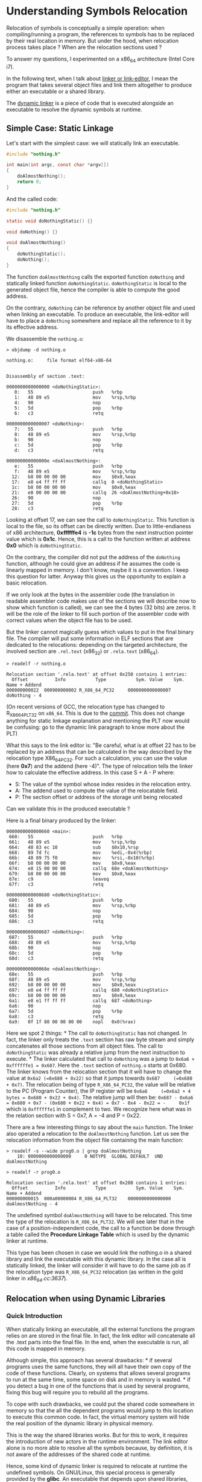 * Understanding Symbols Relocation
:PROPERTIES:
:CUSTOM_ID: page.title
:END:
Relocation of symbols is conceptually a simple operation: when
compiling/running a program, the references to symbols has to be
replaced by their real location in memory. But under the hood, when
relocation process takes place ? When are the relocation sections used ?

To answer my questions, I experimented on a x86_64 architecture (Intel
Core i7).

In the following text, when I talk about
[[https://en.wikipedia.org/wiki/Linker_(computing)][linker or
link-editor]], I mean the program that takes several object files and
link them altogether to produce either an executable or a shared
library.

The [[https://en.wikipedia.org/wiki/Dynamic_linker][dynamic linker]] is
a piece of code that is executed alongside an executable to resolve the
dynamic symbols at runtime.

** Simple Case: Static Linkage
:PROPERTIES:
:CUSTOM_ID: simple-case-static-linkage
:END:
Let's start with the simplest case: we will statically link an
executable.

#+begin_src C
#include "nothing.h"

int main(int argc, const char *argv[])
{
    doAlmostNothing();
    return 0;
}
#+end_src

And the called code:

#+begin_src C
#include "nothing.h"

static void doNothingStatic() {}

void doNothing() {}

void doAlmostNothing()
{
    doNothingStatic();
    doNothing();
}
#+end_src

The function =doAlmostNothing= calls the exported function =doNothing=
and statically linked function =doNothingStatic=. =doNothingStatic= is
local to the generated object file, hence the compiler is able to
compute the good address.

On the contrary, =doNothing= can be reference by another object file and
used when linking an executable. To produce an executable, the
link-editor will have to place a =doNothing= somewhere and replace all
the reference to it by its effective address.

We disassemble the =nothing.o=:

#+begin_example
> objdump -d nothing.o

nothing.o:     file format elf64-x86-64


Disassembly of section .text:

0000000000000000 <doNothingStatic>:
   0:   55                      push   %rbp
   1:   48 89 e5                mov    %rsp,%rbp
   4:   90                      nop
   5:   5d                      pop    %rbp
   6:   c3                      retq

0000000000000007 <doNothing>:
   7:   55                      push   %rbp
   8:   48 89 e5                mov    %rsp,%rbp
   b:   90                      nop
   c:   5d                      pop    %rbp
   d:   c3                      retq

000000000000000e <doAlmostNothing>:
   e:   55                      push   %rbp
   f:   48 89 e5                mov    %rsp,%rbp
  12:   b8 00 00 00 00          mov    $0x0,%eax
  17:   e8 e4 ff ff ff          callq  0 <doNothingStatic>
  1c:   b8 00 00 00 00          mov    $0x0,%eax
  21:   e8 00 00 00 00          callq  26 <doAlmostNothing+0x18>
  26:   90                      nop
  27:   5d                      pop    %rbp
  28:   c3                      retq
#+end_example

Looking at offset 17, we can see the call to =doNothingStatic=. This
function is local to the file, so its offset can be directly written.
Due to little-endianess of x86 architecture, *0xffffffe4* is *-1c* bytes
from the next instruction pointer value which is *0x1c*. Hence, this is
a call to the function written at address *0x0* which is
=doNothingStatic=.

On the contrary, the compiler did not put the address of the =doNothing=
function, although he could give an address if he assumes the code is
linearly mapped in memory. I don't know, maybe it is a convention. I
keep this question for latter. Anyway this gives us the opportunity to
explain a basic relocation.

If we only look at the bytes in the assembler code (the translation in
readable assembler code makes use of the sections we will describe now
to show which function is called), we can see the 4 bytes (32 bits) are
zeros. It will be the role of the linker to fill such portion of the
assembler code with correct values when the object file has to be used.

But the linker cannot magically guess which values to put in the final
binary file. The compiler will put some information in ELF sections that
are dedicated to the relocations: depending on the targeted
architecture, the involved section are =.rel.text= (x86_32) or
=.rela.text= (x86_64).

#+begin_example
> readelf -r nothing.o

Relocation section '.rela.text' at offset 0x250 contains 1 entries:
  Offset          Info           Type           Sym. Value    Sym. Name + Addend
000000000022  000900000002 R_X86_64_PC32     0000000000000007 doNothing - 4
#+end_example

(On recent versions of GCC, the relocation type has changed to
R_X86_64_PLT32 on =x86_64=. This is due to the
[[https://sourceware.org/git/?p=binutils-gdb.git;a=commitdiff;h=bd7ab16b4537788ad53521c45469a1bdae84ad4a;hp=80c96350467f23a54546580b3e2b67a65ec65b66][commit]].
This does not change anything for static linkage explanation and
mentioning the PLT now would be confusing: go to the dynamic link
paragraph to know more about the PLT)

What this says to the link editor is: "Be careful, what is at offset 22
has to be replaced by an address that can be calculated in the way
described by the relocation type X86_64_PC32. For such a calculation,
you can use the value (here *0x7*) and the addend (here -4)". The type
of relocation tells the linker how to calculate the effective address.
In this case S + A - P where:

- S: The value of the symbol whose index resides in the relocation
  entry.
- A: The addend used to compute the value of the relocatable field.
- P: The section offset or address of the storage unit being relocated

Can we validate this in the produced executable ?

Here is a final binary produced by the linker:

#+begin_example
0000000000000660 <main>:
 660:   55                      push   %rbp
 661:   48 89 e5                mov    %rsp,%rbp
 664:   48 83 ec 10             sub    $0x10,%rsp
 668:   89 7d fc                mov    %edi,-0x4(%rbp)
 66b:   48 89 75 f0             mov    %rsi,-0x10(%rbp)
 66f:   b8 00 00 00 00          mov    $0x0,%eax
 674:   e8 15 00 00 00          callq  68e <doAlmostNothing>
 679:   b8 00 00 00 00          mov    $0x0,%eax
 67e:   c9                      leaveq
 67f:   c3                      retq

0000000000000680 <doNothingStatic>:
 680:   55                      push   %rbp
 681:   48 89 e5                mov    %rsp,%rbp
 684:   90                      nop
 685:   5d                      pop    %rbp
 686:   c3                      retq

0000000000000687 <doNothing>:
 687:   55                      push   %rbp
 688:   48 89 e5                mov    %rsp,%rbp
 68b:   90                      nop
 68c:   5d                      pop    %rbp
 68d:   c3                      retq

000000000000068e <doAlmostNothing>:
 68e:   55                      push   %rbp
 68f:   48 89 e5                mov    %rsp,%rbp
 692:   b8 00 00 00 00          mov    $0x0,%eax
 697:   e8 e4 ff ff ff          callq  680 <doNothingStatic>
 69c:   b8 00 00 00 00          mov    $0x0,%eax
 6a1:   e8 e1 ff ff ff          callq  687 <doNothing>
 6a6:   90                      nop
 6a7:   5d                      pop    %rbp
 6a8:   c3                      retq
 6a9:   0f 1f 80 00 00 00 00    nopl   0x0(%rax)
#+end_example

Here we spot 2 things: * The call to =doNothingStatic= has not changed.
In fact, the linker only treats the =.text= section has raw byte stream
and simply concatenates all those sections from all object files. The
call to =doNothingStatic= was already a relative jump from the next
instruction to execute. * The linker calculated that call to =doNothing=
was a jump to =0x6a6 + 0xffffffe1 = 0x687=. Here the =.text= section of
=nothing.o= starts at 0x680. The linker knows from the relocation
section that it will have to change the value at =0x6a2 (=0x680 + 0x22)=
so that it jumps towards =0x687     (=0x680 + 0x7)=. The relocation
being of type =R_X86_64_PC32=, the value will be relative to the PC
(Program Counter), the IP register will be
=0x6a6     (=0x6a2 + 4 bytes = 0x680 + 0x22 + 0x4)=. The relative jump
will then be:
=0x687 - 0x6a6 = 0x680 + 0x7 - (0x680 + 0x22 + 0x4) = 0x7 - 0x4 - 0x22 = -     0x1f=
which is =0xffffffe1= in complement to two. We recognize here what was
in the relation section with S = 0x7, A = -4 and P = 0x22.

There are a few interesting things to say about the =main= function. The
linker also operated a relocation to the =doAlmostNothing= function. Let
us see the relocation information from the object file containing the
main function:

#+begin_example
> readelf -s --wide prog0.o | grep doAlmostNothing
    10: 0000000000000000     0 NOTYPE  GLOBAL DEFAULT  UND doAlmostNothing

> readelf -r prog0.o

Relocation section '.rela.text' at offset 0x208 contains 1 entries:
  Offset          Info           Type           Sym. Value    Sym. Name + Addend
000000000015  000a00000004 R_X86_64_PLT32    0000000000000000 doAlmostNothing - 4
#+end_example

The undefined symbol =doAlmostNothing= will have to be relocated. This
time the type of the relocation is =R_X86_64_PLT32=. We will see later
that in the case of a position-independent code, the call to a function
be done through a table called the *Procedure Linkage Table* which is
used by the dynamic linker at runtime.

This type has been chosen in case we would link the nothing.o in a
shared library and link the executable with this dynamic library. In the
case all is statically linked, the linker will consider it will have to
do the same job as if the relocation type was =R_X86_64_PC32= relocation
(as written in the gold linker in /x86_64.cc:3637/).

** Relocation when using Dynamic Libraries
:PROPERTIES:
:CUSTOM_ID: relocation-when-using-dynamic-libraries
:END:
*** Quick Introduction
:PROPERTIES:
:CUSTOM_ID: quick-introduction
:END:
When statically linking an executable, all the external functions the
program relies on are stored in the final file. In fact, the link editor
will concatenate all the .text parts into the final file. In the end,
when the executable is run, all this code is mapped in memory.

Although simple, this approach has several drawbacks: * if several
programs uses the same functions, they will all have their own copy of
the code of these functions. Clearly, on systems that allows several
programs to run at the same time, some space on disk and in memory is
wasted. * if you detect a bug in one of the functions that is used by
several programs, fixing this bug will require you to rebuild all the
programs.

To cope with such drawbacks, we could put the shared code somewhere in
memory so that the all the dependent programs would jump to this
location to execute this common code. In fact, the virtual memory system
will hide the real position of the dynamic library in physical memory.

This is the way the shared libraries works. But for this to work, it
requires the introduction of new actors in the runtime environment. The
link editor alone is no more able to resolve all the symbols because, by
definition, it is not aware of the addresses of the shared code at
runtime.

Hence, some kind of dynamic linker is required to relocate at runtime
the undefined symbols. On GNU/Linux, this special process is generally
provided by the *glibc*. An executable that depends upon shared
libraries, holds a reference to the path toward the dynamic linker to
use. This path is stored in the =.interp= section of the executable:

#+begin_example
> readelf -S prog1_dynamic.out

There are 31 section headers, starting at offset 0x1a80:

Section Headers:
  [Nr] Name              Type             Address           Offset
       Size              EntSize          Flags  Link  Info  Align
  [ 0]                   NULL             0000000000000000  00000000
       0000000000000000  0000000000000000           0     0     0
  [ 1] .interp           PROGBITS         0000000000000238  00000238
       000000000000001c  0000000000000000   A       0     0     1
  [...]

$hexdump -C prog1_dynamic.out
[...]
00000230  01 00 00 00 00 00 00 00  2f 6c 69 62 36 34 2f 6c  |......../lib64/l|
00000240  64 2d 6c 69 6e 75 78 2d  78 38 36 2d 36 34 2e 73  |d-linux-x86-64.s|
00000250  6f 2e 32 00 04 00 00 00  10 00 00 00 01 00 00 00  |o.2.............|
..[.]
#+end_example

When running this executable, the =/lib64/ld-linux-x86-64.so.2= will
somehow have to start and handle the undefined symbols.

*** Position Independent Code
:PROPERTIES:
:CUSTOM_ID: position-independent-code
:END:
When we think about it, the job of the dynamic linker could be simple.
Based on PC-Relative relocations inserted by the link-editor, it could
put the real addresses of the called function/accessed variables at the
call locations.

This has two drawbacks: * this would mean when the program starts, the
dynamic linker would have to perform all (and probably a lot) of
relocations impacting the program startup time. * this would also mean
the dynamic linker would modify the program code loaded in memory.
Nowadays, for security reasons, the executable code is stored in
read-only memory pages. For such systems, this is not impossible: the
dynamic linker would have the additional work of changing the permission
on memory pages to RW and to set it back to RO after the content has
been patched.

As usual in computer sciences, the solution consists in adding an
indirection layer. This indirection will be performed by the Global
Offset Table (GOT) and the Procedure Linkage Table (PLT).

#+begin_example
> readelf --segments prog0_dynamic.out

Elf file type is DYN (Shared object file)
Entry point 0x650
There are 9 program headers, starting at offset 64

Program Headers:
  Type           Offset             VirtAddr           PhysAddr
                 FileSiz            MemSiz              Flags  Align
  PHDR           0x0000000000000040 0x0000000000000040 0x0000000000000040
                 0x00000000000001f8 0x00000000000001f8  R E    0x8
  INTERP         0x0000000000000238 0x0000000000000238 0x0000000000000238
                 0x000000000000001c 0x000000000000001c  R      0x1
      [Requesting program interpreter: /lib64/ld-linux-x86-64.so.2]
  LOAD           0x0000000000000000 0x0000000000000000 0x0000000000000000
                 0x000000000000096c 0x000000000000096c  R E    0x200000
  LOAD           0x0000000000000dc8 0x0000000000200dc8 0x0000000000200dc8
                 0x0000000000000268 0x0000000000000270  RW     0x200000
  [...]
 Section to Segment mapping:
  Segment Sections...
   00
   01     .interp
   02     .interp .note.ABI-tag .note.gnu.build-id .gnu.hash .dynsym .dynstr .gnu.version .gnu.version_r .rela.dyn .rela.plt .init .plt .plt.got .text .fini .rodata .eh_frame_hdr .eh_frame
   03     .init_array .fini_array .jcr .dynamic .got .got.plt .data .bss
   [...]
#+end_example

As we can see, in the previous =readelf= output, those tables =.got= and
=.got.plt= will be loaded in Read/Write memory pages (to cope with the
security limitations) and will be filled at runtime: * at program
startup for global variables (=.got=) * on the first call to a function
(=.got.plt=)

This implies that an object file to be included in the shared library
cannot write PC-Relative or absolute relocation information. It will
have to indicate that the call/access will have to be done via the
PLT/GOT.

Hence, when compiling some code to be embedded in shared library, we
must require the compiler to generate /Position Independent Code/. This
can be done using the =-fPIC= option as shown in the following example:

#+begin_example
> gcc -Wall -g -O0 -fPIC -c nothing.c -onothing_pic.o
> gcc -shared -o libnothing.so nothing_pic.o
#+end_example

*** Calling a Shared Library Function
:PROPERTIES:
:CUSTOM_ID: calling-a-shared-library-function
:END:
In the previous example, there was a PC-relative relocation for the
symbol =doAlmostNothing=. This was possible because the linker knew
where the function was located.

If we put this function in a shared library and re-link the program with
this library, the link editor and the dynamic linker will cooperate to
call =doAlmostNothing=. The link editor will put some special relocation
type that will be used by the dynamic linker to locate the function to
call. How does it work under the hood ?

Comparing the dynamic and the static version shows a difference in the
way the =doAlmostNothing= is called.

#+begin_example
> objdump -d -s prog0.out
[...]
674:   e8 15 00 00 00          callq  68e <doAlmostNothing>
[...]

$objdump -d -s prog0_dynamic.out
[...]
794:   e8 97 fe ff ff          callq  630 <doAlmostNothing@plt>
[...]
#+end_example

We can see the execution does not jump directly to the code of the
function but to an intermediary code linked to the PLT (Procedure
Linkage Table) we had a few words about:

#+begin_example
0000000000000630 <doAlmostNothing@plt>:
 630:   ff 25 e2 09 20 00       jmpq   *0x2009e2(%rip)        # 201018 <doAlmostNothing>
 636:   68 00 00 00 00          pushq  $0x0
 63b:   e9 e0 ff ff ff          jmpq   620 <.plt>
#+end_example

Which itself seems to jump to a common piece of code (see =0x630=):

#+begin_example
0000000000000620 <.plt>:
 620:   ff 35 e2 09 20 00       pushq  0x2009e2(%rip)        # 201008 <_GLOBAL_OFFSET_TABLE_+0x8>
 626:   ff 25 e4 09 20 00       jmpq   *0x2009e4(%rip)        # 201010 <_GLOBAL_OFFSET_TABLE_+0x10>
 62c:   0f 1f 40 00             nopl   0x0(%rax)
#+end_example

As =objdump= is gentle enough to resolve the addresses involved at 620
and 626, this =.plt= section (loaded in executable segments) references
2 hard coded address entries in the Global Offset Table (GOT): the
entries 2 and 3 of the GOT.

If we look at how the segments are mapped in memory, we can see the
=.plt= section is in READ and EXEC memory pages. This section is a set
of functions which aim at finding the address of the function to call.
The terminology used in the glibc is /trampoline/ (see.
sysdeps/x86_64/dl-trampoline.S in the glibc source code).

So what happened to call the =doAlmostNothing= ? Let's try to tidy this
mess to understand who is involved in such a call.

The linker can see that a call to =doAlmostNothing= will have to be
performed (but the location of the code is not known at link-editor
phase). It will: * create a section =.got.plt= (if does not already
exist) * write the address of the =.dynamic= section in the first entry
of the =.got.plt= (if not already done) * add a relocation of type
*JUMP_SLOT* (here =R_X86_64_JUMP_SLO=): the offset gives an address in
the PLT where the effective address of the function will have to be set.

#+begin_example
> readelf -r prog0_dynamic
Relocation section '.rela.plt' at offset 0x5f0 contains 1 entries:
  Offset          Info           Type           Sym. Value    Sym. Name + Addend
000000201018  000100000007 R_X86_64_JUMP_SLO 0000000000000000 doAlmostNothing + 0

>readelf --sections prog0_dynamic
Section Headers:
  [Nr] Name              Type             Address           Offset
       Size              EntSize          Flags  Link  Info  Align
  [...]
  [23] .got              PROGBITS         0000000000200fd0  00000fd0
       0000000000000030  0000000000000008  WA       0     0     8
  [24] .got.plt          PROGBITS         0000000000201000  00001000
       0000000000000020  0000000000000008  WA       0     0     8
  [...]
#+end_example

The =.got= and =.got.plt= will be loaded on Read/Write memory pages so
that it can be updated at runtime as you can see by using
=readelf --segments=.

The linker set the content at 0x201018 (in the GOT) to the address of
the second instruction of =<doAlmostNothing@plt>=.

That's all for the link editor. Now when executing the program, for the
first call to =doAlmostNothing=, the instruction at 0x630 is simply a
jump to 0x636. This one, will push the index of the symbol in the GOT.

Then we jump to the magic code. To understand it, we must know that, at
program startup, the dynamic linker set some values in the entries 2 and
3 of the GOT to call itself.

So, instruction at 626 calls the dynamic linker with the index in the
GOT as a parameter. This way, it will perform 2 steps: * resolve the
address of the =doAlmostNothing= thanks to relocation information *
store its address at the good index in the GOT

After this, the content at 0x201018 will be the real address of the
function. Hence, a second call to =doAlmostNothing= will not require the
dynamic linker anymore.

This process can be visible within a debugger session:

#+begin_example
(gdb) disas
Dump of assembler code for function doAlmostNothing@plt:
=> 0x0000555555554630 <+0>:     jmpq   *0x2009e2(%rip)        # 0x555555755018
   0x0000555555554636 <+6>:     pushq  $0x0
   0x000055555555463b <+11>:    jmpq   0x555555554620
End of assembler dump.
(gdb) x/a 0x555555755018
0x555555755018: 0x555555554636 <doAlmostNothing@plt+6>
#+end_example

This confirms the first line is, the first time, the address of the next
instruction. Let's resume the execution, we break just after the call to
=doAlmostNothing=.

#+begin_example
(gdb) c
Continuing.

Breakpoint 2, main (argc=1, argv=0x7fffffffe7f8) at prog0.c:6
6           return 0;
(gdb) x/a 0x555555755018
0x555555755018: 0x7ffff7ff270e <doAlmostNothing>
#+end_example

And this time, the value at 0x555555755018 is now the effective address
of the =doAlmostNothing= function. We can verify that this address
points to the executable memory space of shared library =libnothing=:

#+begin_example
$ cat /proc/<pid>/map
[...]
7ffff7ff2000-7ffff7ff3000 r-xp 00000000 08:01 389081    <path>/libnothing.so
[...]
#+end_example

*** Variable Symbol Relocations
:PROPERTIES:
:CUSTOM_ID: variable-symbol-relocations
:END:
So far, we only saw how function symbols were being relocated. What if a
shared library exposes a global variable, that can be used at the same
time locally by the library and externally by a program that depends on
the library ? This time again, the dynamic linker will use relocations
information provided by the link editor to locate the address of this
variable.

We can imagine a shared library that defines a string =kExternString=
and also a function =printExternalString= that prints that variable out.
An executable call this method and also directly print the variable.

#+begin_example
> readelf -r libprinter.so.1

Relocation section '.rela.dyn' at offset 0x520 contains 11 entries:
  Offset          Info           Type           Sym. Value    Sym. Name + Addend
[...]
000000200ff0  000c00000006 R_X86_64_GLOB_DAT 0000000000201040 kExternString + 0
[...]

> readelf -r prog1_dynamic.out

Relocation section '.rela.dyn' at offset 0x578 contains 10 entries:
  Offset          Info           Type           Sym. Value    Sym. Name + Addend
[...]
000000201038  000b00000005 R_X86_64_COPY     0000000000201038 kExternString + 0
[...]
#+end_example

There are two types of relocation we have not met yet: * from the shared
library, R_X86_64_GLOB_DAT * from the executable, R_X86_64_COPY

R_X86_64_GLOB_DAT relocation is triggered by the internal call by
=printExternalString=: it gives the offset where to find the variable
value is stored.

R_X86_64_COPY tells the dynamic linker to copy the address of the value
in the GOT at address given by the offset member (here
=0x000000201038=). This way the code will access the variable via the
GOT.

The dynamic linker knows where the =kExternString= is located: it is
calculated from the load address of the shared library + the value of
the symbol (taken from the dynamic symbols table =.dynsym=). In our
case:

#+begin_example
> readelf --symbols libprinter.so

Symbol table '.dynsym' contains 17 entries:
   Num:    Value          Size Type    Bind   Vis      Ndx Name
    [...]
    12: 0000000000201040     8 OBJECT  GLOBAL DEFAULT   23 kExternString
    [...]
#+end_example

If the library is loaded at =0x7ffff7bd7000=, the location of the
=kExternString= (of the pointer toward the sequence of null-terminated
characters) will be =0x7ffff7dd8040=. This value is copied to the GOT.

#+begin_example
(gdb) x/a 0x7ffff7bd7000 + 0x201040
0x7ffff7dd8040 <kExternString>: 0x7ffff7bd783d
#+end_example

Let us say now the read/write segment of my program is loaded at
=0x555555755000= and the =.got= section must be loaded at offset =0x30=
(=readelf --sections <prog>=), the first entry is 8 bytes further. Hence
to access =kExternString=, its address will have to be taken at
=0x555555755038=. With those initial conditions, we can validate that,
at runtime, the good address is used:

#+begin_example
(gdb) x/a 0x555555755038
0x555555755038 <kExternString>: 0x7ffff7bd783d
#+end_example

** Conclusion
:PROPERTIES:
:CUSTOM_ID: conclusion
:END:
After this exercise, I have a clearer idea of the linkers job and how
the relocations are handled. There are so much thing to dig into like
the visibility of symbols, the way thread local storage is handled, the
versioning of symbols. I will stop here. If a reader find an error, he
can submit a Pull Request.

** References
:PROPERTIES:
:CUSTOM_ID: references
:END:
- The bright series of post by the author of the
  [[https://en.wikipedia.org/wiki/Gold_(linker)][gold]] about linkers
  [[https://www.airs.com/blog/archives/38]]
- Oracle
  [[https://docs.oracle.com/cd/E23824_01/html/819-0690/toc.html][Linker
  and Libraries Guide]]
- Ulrich Drepper's [[https://www.akkadia.org/drepper/dsohowto.pdf][How
  To Write Shared Libraries]]

